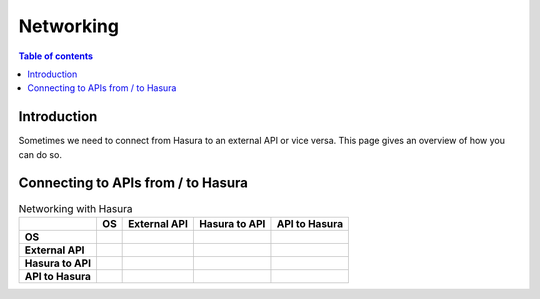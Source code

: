 .. meta::
   :description: Network from and to Hasura
   :keywords: hasura, docs, deployment, network

.. _networking:

Networking
==========

.. contents:: Table of contents
  :backlinks: none
  :depth: 2
  :local:

Introduction
------------

Sometimes we need to connect from Hasura to an external API or vice versa. 
This page gives an overview of how you can do so.

Connecting to APIs from / to Hasura
-----------------------------------

.. list-table:: Networking with Hasura
   :stub-columns: 1
   :header-rows: 1

   * - 
     - OS
     - External API 
     - Hasura to API 
     - API to Hasura 
   * - OS
     - 
     - 
     - 
     - 
   * - External API
     - 
     - 
     - 
     - 
   * - Hasura to API 
     - 
     - 
     - 
     - 
   * - API to Hasura
     - 
     - 
     - 
     - 
